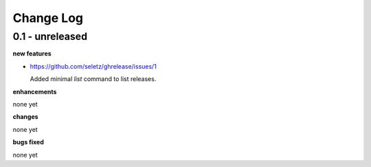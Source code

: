 Change Log
==========

0.1 - unreleased
----------------

**new features**

- https://github.com/seletz/ghrelease/issues/1

  Added minimal `list` command to list releases.

**enhancements**

none yet

**changes**

none yet

**bugs fixed**

none yet

..  vim: set ft=rst tw=75 nocin nosi ai sw=4 ts=4 expandtab:

